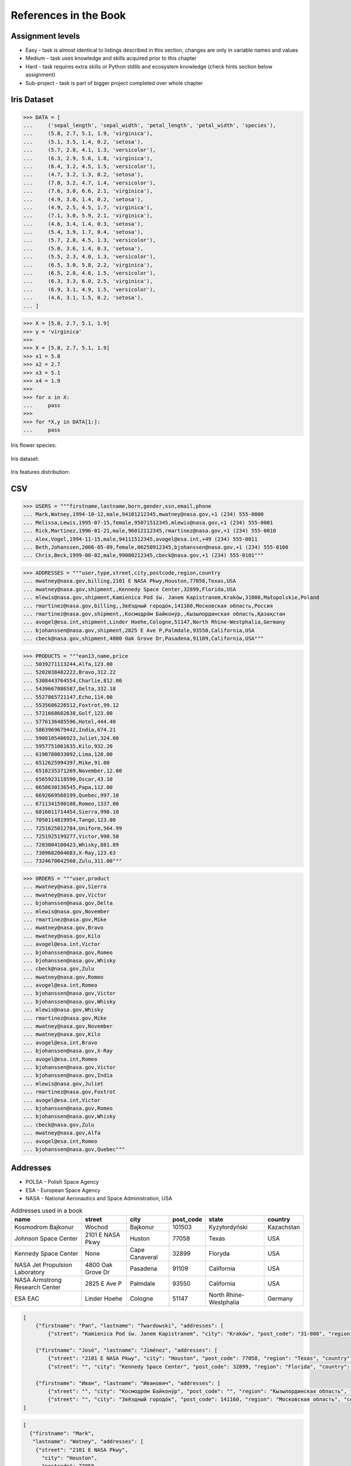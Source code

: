 References in the Book
======================


Assignment levels
-----------------
* Easy - task is almost identical to listings described in this section, changes are only in variable names and values
* Medium - task uses knowledge and skills acquired prior to this chapter
* Hard - task requires extra skills or Python stdlib and ecosystem knowledge (check hints section below assignment)
* Sub-project - task is part of bigger project completed over whole chapter


Iris Dataset
------------
>>> DATA = [
...     ('sepal_length', 'sepal_width', 'petal_length', 'petal_width', 'species'),
...     (5.8, 2.7, 5.1, 1.9, 'virginica'),
...     (5.1, 3.5, 1.4, 0.2, 'setosa'),
...     (5.7, 2.8, 4.1, 1.3, 'versicolor'),
...     (6.3, 2.9, 5.6, 1.8, 'virginica'),
...     (6.4, 3.2, 4.5, 1.5, 'versicolor'),
...     (4.7, 3.2, 1.3, 0.2, 'setosa'),
...     (7.0, 3.2, 4.7, 1.4, 'versicolor'),
...     (7.6, 3.0, 6.6, 2.1, 'virginica'),
...     (4.9, 3.0, 1.4, 0.2, 'setosa'),
...     (4.9, 2.5, 4.5, 1.7, 'virginica'),
...     (7.1, 3.0, 5.9, 2.1, 'virginica'),
...     (4.6, 3.4, 1.4, 0.3, 'setosa'),
...     (5.4, 3.9, 1.7, 0.4, 'setosa'),
...     (5.7, 2.8, 4.5, 1.3, 'versicolor'),
...     (5.0, 3.6, 1.4, 0.3, 'setosa'),
...     (5.5, 2.3, 4.0, 1.3, 'versicolor'),
...     (6.5, 3.0, 5.8, 2.2, 'virginica'),
...     (6.5, 2.8, 4.6, 1.5, 'versicolor'),
...     (6.3, 3.3, 6.0, 2.5, 'virginica'),
...     (6.9, 3.1, 4.9, 1.5, 'versicolor'),
...     (4.6, 3.1, 1.5, 0.2, 'setosa'),
... ]

>>> X = [5.8, 2.7, 5.1, 1.9]
>>> y = 'virginica'
>>>
>>> X = [5.8, 2.7, 5.1, 1.9]
>>> x1 = 5.8
>>> x2 = 2.7
>>> x3 = 5.1
>>> x4 = 1.9
>>>
>>> for x in X:
...     pass
>>>
>>> for *X,y in DATA[1:]:
...     pass

Iris flower species:

.. figure:: img/about-references-iris-species.jpg

Iris dataset:

.. figure:: img/about-references-iris-dataset.png

Iris features distribution:

.. figure:: img/about-references-iris-grid.png


CSV
---
>>> USERS = """firstname,lastname,born,gender,ssn,email,phone
... Mark,Watney,1994-10-12,male,94101212345,mwatney@nasa.gov,+1 (234) 555-0000
... Melissa,Lewis,1995-07-15,female,95071512345,mlewis@nasa.gov,+1 (234) 555-0001
... Rick,Martinez,1996-01-21,male,96012112345,rmartinez@nasa.gov,+1 (234) 555-0010
... Alex,Vogel,1994-11-15,male,94111512345,avogel@esa.int,+49 (234) 555-0011
... Beth,Johanssen,2006-05-09,female,06250912345,bjohanssen@nasa.gov,+1 (234) 555-0100
... Chris,Beck,1999-08-02,male,99080212345,cbeck@nasa.gov,+1 (234) 555-0101"""

>>> ADDRESSES = """user,type,street,city,postcode,region,country
... mwatney@nasa.gov,billing,2101 E NASA Pkwy,Houston,77058,Texas,USA
... mwatney@nasa.gov,shipment,,Kennedy Space Center,32899,Florida,USA
... mlewis@nasa.gov,shipment,Kamienica Pod św. Janem Kapistranem,Kraków,31008,Małopolskie,Poland
... rmartinez@nasa.gov,billing,,Звёздный городо́к,141160,Московская область,Россия
... rmartinez@nasa.gov,shipment,,Космодро́м Байкону́р,,Кызылординская область,Қазақстан
... avogel@esa.int,shipment,Linder Hoehe,Cologne,51147,North Rhine-Westphalia,Germany
... bjohanssen@nasa.gov,shipment,2825 E Ave P,Palmdale,93550,California,USA
... cbeck@nasa.gov,shipment,4800 Oak Grove Dr,Pasadena,91109,California,USA"""

>>> PRODUCTS = """ean13,name,price
... 5039271113244,Alfa,123.00
... 5202038482222,Bravo,312.22
... 5308443764554,Charlie,812.00
... 5439667086587,Delta,332.18
... 5527865721147,Echo,114.00
... 5535686226512,Foxtrot,99.12
... 5721668602638,Golf,123.00
... 5776136485596,Hotel,444.40
... 5863969679442,India,674.21
... 5908105406923,Juliet,324.00
... 5957751061635,Kilo,932.20
... 6190780033092,Lima,128.00
... 6512625994397,Mike,91.00
... 6518235371269,November,12.00
... 6565923118590,Oscar,43.10
... 6650630136545,Papa,112.00
... 6692669560199,Quebec,997.10
... 6711341590108,Romeo,1337.00
... 6816011714454,Sierra,998.10
... 7050114819954,Tango,123.00
... 7251625012784,Uniform,564.99
... 7251925199277,Victor,990.50
... 7283004100423,Whisky,881.89
... 7309682004683,X-Ray,123.63
... 7324670042560,Zulu,311.00"""

>>> ORDERS = """user,product
... mwatney@nasa.gov,Sierra
... mwatney@nasa.gov,Victor
... bjohanssen@nasa.gov,Delta
... mlewis@nasa.gov,November
... rmartinez@nasa.gov,Mike
... mwatney@nasa.gov,Bravo
... mwatney@nasa.gov,Kilo
... avogel@esa.int,Victor
... bjohanssen@nasa.gov,Romeo
... bjohanssen@nasa.gov,Whisky
... cbeck@nasa.gov,Zulu
... mwatney@nasa.gov,Romeo
... avogel@esa.int,Romeo
... bjohanssen@nasa.gov,Victor
... bjohanssen@nasa.gov,Whisky
... mlewis@nasa.gov,Whisky
... rmartinez@nasa.gov,Mike
... mwatney@nasa.gov,November
... mwatney@nasa.gov,Kilo
... avogel@esa.int,Bravo
... bjohanssen@nasa.gov,X-Ray
... avogel@esa.int,Romeo
... bjohanssen@nasa.gov,Victor
... bjohanssen@nasa.gov,India
... mlewis@nasa.gov,Juliet
... rmartinez@nasa.gov,Foxtrot
... avogel@esa.int,Victor
... bjohanssen@nasa.gov,Romeo
... bjohanssen@nasa.gov,Whisky
... cbeck@nasa.gov,Zulu
... mwatney@nasa.gov,Alfa
... avogel@esa.int,Romeo
... bjohanssen@nasa.gov,Quebec"""


Addresses
---------
* POLSA - Polish Space Agency
* ESA - European Space Agency
* NASA - National Aeronautics and Space Administration, USA

.. csv-table:: Addresses used in a book
    :header-rows: 1

    "name", "street", "city", "post_code", "state", "country"
    "Kosmodrom Bajkonur", "Wochod", "Bajkonur", "101503", "Kyzyłordyński", "Kazachstan"
    "Johnson Space Center", "2101 E NASA Pkwy", "Huston", "77058", "Texas", "USA"
    "Kennedy Space Center", None, "Cape Canaveral", "32899", "Floryda", "USA"
    "NASA Jet Propulsion Laboratory", "4800 Oak Grove Dr", "Pasadena", "91109", "California", "USA"
    "NASA Armstrong Research Center", "2825 E Ave P", "Palmdale", 93550, "California", "USA"
    "ESA EAC", "Linder Hoehe", "Cologne", "51147", "North Rhine-Westphalia", "Germany"

.. code-block:: json

    [
        {"firstname": "Pan", "lastname": "Twardowski", "addresses": [
            {"street": "Kamienica Pod św. Janem Kapistranem", "city": "Kraków", "post_code": "31-008", "region": "Małopolskie", "country": "Poland"}]},

        {"firstname": "José", "lastname": "Jiménez", "addresses": [
            {"street": "2101 E NASA Pkwy", "city": "Houston", "post_code": 77058, "region": "Texas", "country": "USA"},
            {"street": "", "city": "Kennedy Space Center", "post_code": 32899, "region": "Florida", "country": "USA"}]},

        {"firstname": "Иван", "lastname": "Иванович", "addresses": [
            {"street": "", "city": "Космодро́м Байкону́р", "post_code": "", "region": "Кызылординская область", "country": "Қазақстан"},
            {"street": "", "city": "Звёздный городо́к", "post_code": 141160, "region": "Московская область", "country": "Россия"}]}
    ]

.. code-block:: json

    [
      {"firstname": "Mark",
       "lastname": "Watney", "addresses": [
        {"street": "2101 E NASA Pkwy",
          "city": "Houston",
          "postcode": 77058,
          "region": "Texas",
          "country": "USA"},
        {"street": "",
          "city": "Kennedy Space Center",
          "postcode": 32899,
          "region": "Florida",
          "country": "USA"}]},

      {"firstname": "Melissa", "lastname": "Lewis", "addresses": [
        {"street": "4800 Oak Grove Dr",
          "city": "Pasadena",
          "postcode": 91109,
          "region": "California",
          "country": "USA"}]},

      {"firstname": "Rick", "lastname": "Martinez", "addresses": [
        {"street": "2825 E Ave P",
          "city": "Palmdale",
          "postcode": 93550,
          "region": "California",
          "country": "USA"}]},

      {"firstname": "Alex", "lastname": "Vogel", "addresses": [
        {"street": "Linder Hoehe",
          "city": "Cologne",
          "postcode": 51147,
          "region": "North Rhine-Westphalia",
          "country": "Germany"}]},

      {"firstname": "Beth", "lastname": "Johanssen", "addresses": []},
      {"firstname": "Cris", "lastname": "Beck", "addresses": []}
    ]


Dates and Timezones
-------------------
* ``1957-10-04 19:28:34 UTC`` - Sputnik launch
* ``1961-04-12 06:07:00 UTC`` - Yuri Gagarin's launch
* ``1969-07-21 02:56:15 UTC`` - Apollo 11 Neil Armstrong's first step on the Moon

>>> from datetime import datetime, date, timezone
>>> DATA = {'mission': 'Ares 3',
...         'launch_date': datetime(2035, 6, 29),
...         'destination': 'Mars',
...         'destination_landing': datetime(2035, 11, 7),
...         'destination_location': 'Acidalia Planitia',
...         'crew': [{'name': 'Melissa Lewis', 'born': date(1995, 7, 15), "age": 40},
...                  {'name': 'Rick Martinez', 'born': date(1996, 1, 21), "age": 39},
...                  {'name': 'Alex Vogel', 'born': date(1994, 11, 15), "age": 40},
...                  {'name': 'Chris Beck', 'born': date(1999, 8, 2), "age": 36},
...                  {'name': 'Beth Johanssen', 'born': date(2006, 5, 9), "age": 29},
...                  {'name': 'Mark Watney', 'born': date(1994, 10, 12), "age": 41}]}

.. code-block:: json

    {"mission": "Ares 3",
     "launch_date": "2035-06-29T00:00:00",
     "destination": "Mars",
     "destination_landing": "2035-11-07T00:00:00",
     "destination_location": "Acidalia Planitia",
     "crew": [{"name": "Melissa Lewis", "born": "1995-07-15", "age": 40},
              {"name": "Rick Martinez", "born": "1996-01-21", "age": 39},
              {"name": "Alex Vogel", "born": "1994-11-15", "age": 40},
              {"name": "Chris Beck", "born": "1999-08-02", "age": 36},
              {"name": "Beth Johanssen", "born": "2006-05-09", "age": 29},
              {"name": "Mark Watney", "born": "1994-10-12", "age": 41}]}

.. code-block:: json

    [{"model":"authorization.user","pk":1,"fields":{"firstname":"Melissa","lastname":"Lewis","role":"commander","username":"mlewis","password":"pbkdf2_sha256$120000$gvEBNiCeTrYa0$5C+NiCeTrYsha1PHogqvXNiCeTrY0CRSLYYAA90=","email":"mlewis@nasa.gov","birthday":"1995-07-15","last_login":"1970-01-01T00:00:00.000+00:00","is_active":true,"is_staff":true,"is_superuser":false,"user_permissions":[{"eclss":["add","modify","view"]},{"communication":["add","modify","view"]},{"medical":["add","modify","view"]},{"science":["add","modify","view"]}]}},{"model":"authorization.user","pk":2,"fields":{"firstname":"Rick","lastname":"Martinez","role":"pilot","username":"rmartinez","password":"pbkdf2_sha256$120000$aXNiCeTrY$UfCJrBh/qhXohNiCeTrYH8nsdANiCeTrYnShs9M/c=","birthday":"1996-01-21","last_login":null,"email":"rmartinez@nasa.gov","is_active":true,"is_staff":true,"is_superuser":false,"user_permissions":[{"communication":["add","view"]},{"eclss":["add","modify","view"]},{"science":["add","modify","view"]}]}},{"model":"authorization.user","pk":3,"fields":{"firstname":"Alex","lastname":"Vogel","role":"chemist","username":"avogel","password":"pbkdf2_sha256$120000$eUNiCeTrYHoh$X32NiCeTrYZOWFdBcVT1l3NiCeTrY4WJVhr+cKg=","email":"avogel@esa.int","birthday":"1994-11-15","last_login":null,"is_active":true,"is_staff":true,"is_superuser":false,"user_permissions":[{"eclss":["add","modify","view"]},{"communication":["add","modify","view"]},{"medical":["add","modify","view"]},{"science":["add","modify","view"]}]}},{"model":"authorization.user","pk":4,"fields":{"firstname":"Chris","lastname":"Beck","role":"crew-medical-officer","username":"cbeck","password":"pbkdf2_sha256$120000$3G0RNiCeTrYlaV1$mVb62WNiCeTrYQ9aYzTsSh74NiCeTrY2+c9/M=","email":"cbeck@nasa.gov","birthday":"1999-08-02","last_login":"1970-01-01T00:00:00.000+00:00","is_active":true,"is_staff":true,"is_superuser":false,"user_permissions":[{"communication":["add","view"]},{"medical":["add","modify","view"]},{"science":["add","modify","view"]}]}},{"model":"authorization.user","pk":5,"fields":{"firstname":"Beth","lastname":"Johanssen","role":"sysop","username":"bjohanssen","password":"pbkdf2_sha256$120000$QmSNiCeTrYBv$Nt1jhVyacNiCeTrYSuKzJ//WdyjlNiCeTrYYZ3sB1r0g=","email":"bjohanssen@nasa.gov","birthday":"2006-05-09","last_login":null,"is_active":true,"is_staff":true,"is_superuser":false,"user_permissions":[{"communication":["add","view"]},{"science":["add","modify","view"]}]}},{"model":"authorization.user","pk":6,"fields":{"firstname":"Mark","lastname":"Watney","role":"botanist","username":"mwatney","password":"pbkdf2_sha256$120000$bxS4dNiCeTrY1n$Y8NiCeTrYRMa5bNJhTFjNiCeTrYp5swZni2RQbs=","email":"mwatney@nasa.gov","birthday":"1994-10-12","last_login":null,"is_active":true,"is_staff":true,"is_superuser":false,"user_permissions":[{"communication":["add","modify","view"]},{"science":["add","modify","view"]}]}}]


Characters
----------
Pan Twardowski:

    * Wizard from Polish fairytale who escaped from the devil to the Moon
    * Modern Film Adaptation by Allegro: https://www.youtube.com/watch?v=hRdYz8cnOW4

    .. figure:: img/about-references-pan-twardowski.jpg

Mark Watney:

    * Fictional NASA Astronaut
    * From Andy Weir's book "The Martian"
    * From Ridley Scott movie "The Martian" (book adaptation)

    .. figure:: img/about-references-mark-watney.jpg

Иван Иванович:

    * Ivan Ivanovich
    * Dummy used in Soviet space program before Gagarin's Launch

    .. figure:: img/about-references-ivan-ivanovich.jpg

José Jiménez:

    * Fictional character created and performed by comedian Bill Dana
    * Introduced himself with the catch phrase: "My name... José Jiménez"
    * Jiménez as an astronaut, 1963. Fictional character created and performed by comedian Bill Dana
    * https://www.youtube.com/watch?v=kPnaaHR9pLc
    * https://www.youtube.com/watch?v=i6ckW7uRRNw
    * https://www.youtube.com/watch?v=PVxfJYw59cM
    * https://www.youtube.com/watch?v=i6ckW7uRRNw
    * https://www.youtube.com/watch?v=PVxfJYw59cM
    * https://youtu.be/kPnaaHR9pLc?t=16

    .. figure:: img/about-references-jose-jimenez.jpg

Melissa Lewis:

    * Fictional NASA Astronaut
    * From Andy Weir's book "The Martian"
    * From Ridley Scott movie "The Martian" (book adaptation)

    .. figure:: img/about-references-melissa-lewis.jpg

Ryan Stone:

    * Fictional NASA Astronaut
    * From the movie "Gravity"

    .. figure:: img/about-references-ryan-stone.jpg

Matt Kowalski:

    * Fictional NASA Astronaut
    * From the movie "Gravity"
    * From Alfonso Cuarón's movie `Gravity <https://www.imdb.com/title/tt1454468/>`_

    .. figure:: img/about-references-matt-kowalski.jpg

Alex Vogel:

    * Fictional NASA Astronaut
    * From Andy Weir's book "The Martian"
    * From Ridley Scott movie "The Martian" (book adaptation)

    .. figure:: img/about-references-alex-vogel.jpg

National Geographic Mars Crew Members:

    * Robert Foucault (top left)
    * Javier Delgado (top center)
    * Amelie Durand (top right)
    * Hana Seung (bottom left)
    * Ben Sawyer (bottom center)
    * Marta Kamen (bottom right)

    .. figure:: img/about-references-crew-mars-natgeo.jpg

Martian Movie Crew Members:

    * Melissa Lewis (top left)
    * Alex Vogel (top center)
    * Mark Watney (top right)
    * Chris Beck (bottom left)
    * Beth Johanssen (bottom center)
    * Rick Martinez (bottom right)

    .. figure:: img/about-references-crew-martian.jpg
